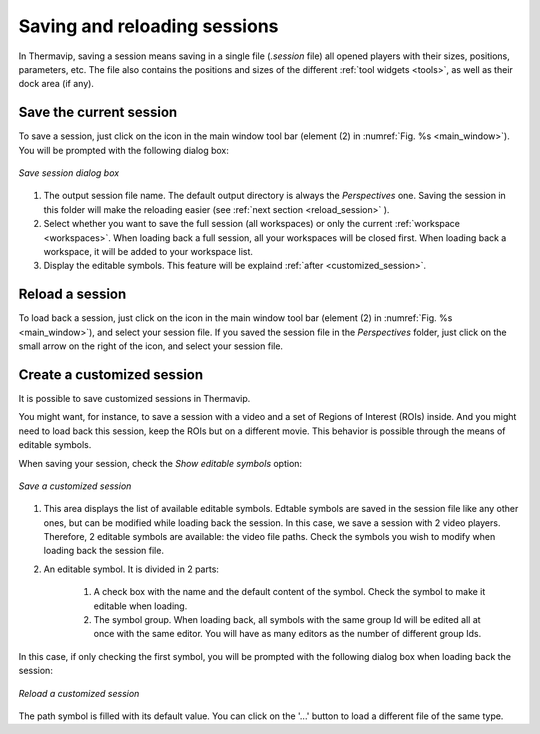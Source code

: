 .. _session: 

Saving and reloading sessions
=============================

.. |save_icon| image:: images/icons/save.png
.. |open_file_icon| image:: images/icons/open_file.png

In Thermavip, saving a session means saving in a single file (*.session* file) all opened players with their sizes, positions, parameters, etc. The file also contains the positions and sizes of the different :ref:`tool widgets <tools>`, as well as their dock area (if any).

------------------------
Save the current session
------------------------

To save a session, just click on the |save_icon| icon in the main window tool bar (element (2) in :numref:`Fig. %s <main_window>`).
You will be prompted with the following dialog box:

.. _save_session:  

.. figure:: images/save_session.png
   :alt: Record tool widget
   :figclass: align-center
   :align: center
   :scale: 50%
   
   *Save session dialog box*
   
1. The output session file name. The default output directory is always the *Perspectives* one. Saving the session in this folder will make the reloading easier (see :ref:`next section <reload_session>` ).
2. Select whether you want to save the full session (all workspaces) or only the current :ref:`workspace <workspaces>`. When loading back a full session, all your workspaces will be closed first. When loading back a workspace, it will be added to your workspace list.
3. Display the editable symbols. This feature will be explaind :ref:`after <customized_session>`.

.. _reload_session:  

------------------------
Reload a session
------------------------

To load back a session, just click on the |open_file_icon| icon in the main window tool bar (element (2) in :numref:`Fig. %s <main_window>`), and select your session file.
If you saved the session file in the *Perspectives* folder, just click on the small arrow on the right of the |open_file_icon| icon, and select your session file.

.. _customized_session:  

---------------------------
Create a customized session
---------------------------

It is possible to save customized sessions in Thermavip.

You might want, for instance, to save a session with a video and a set of Regions of Interest (ROIs) inside. And you might need to load back this session, keep the ROIs but on a different movie.
This behavior is possible through the means of editable symbols.

When saving your session, check the *Show editable symbols* option:

.. figure:: images/save_session_customize.png
   :alt: Record tool widget
   :figclass: align-center
   :align: center
   :scale: 50%
   
   *Save a customized session*
   
1. This area displays the list of available editable symbols. Edtable symbols are saved in the session file like any other ones, but can be modified while loading back the session.
   In this case, we save a session with 2 video players. Therefore, 2 editable symbols are available: the video file paths. Check the symbols you wish to modify when loading back the session file.
2. An editable symbol. It is divided in 2 parts:
	
	1. A check box with the name and the default content of the symbol. Check the symbol to make it editable when loading.
	2. The symbol group. When loading back, all symbols with the same group Id will be edited all at once with the same editor. You will have as many editors as the number of different group Ids.
	
In this case, if only checking the first symbol, you will be prompted with the following dialog box when loading back the session:

.. figure:: images/edit_session.png
   :alt: Edit session
   :figclass: align-center
   :align: center
   :scale: 80%
   
   *Reload a customized session*
   
The path symbol is filled with its default value. You can click on the '...' button to load a different file of the same type.
